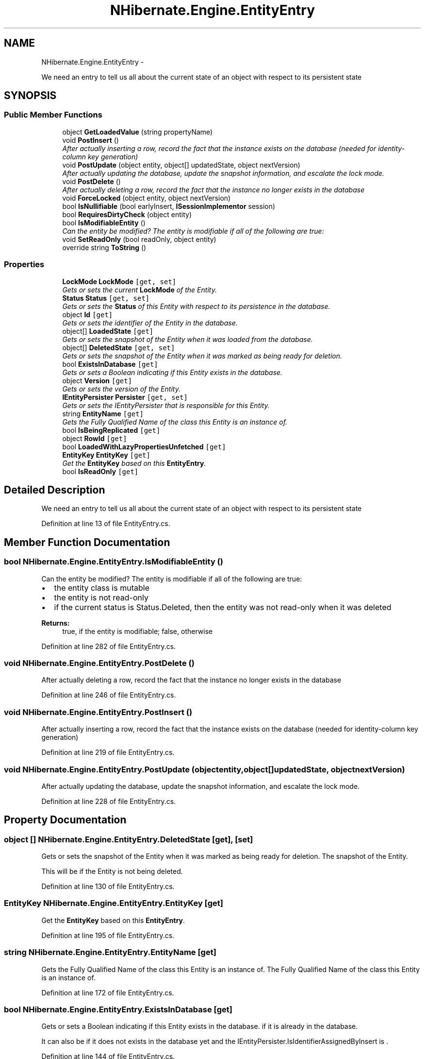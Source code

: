 .TH "NHibernate.Engine.EntityEntry" 3 "Fri Jul 5 2013" "Version 1.0" "HSA.InfoSys" \" -*- nroff -*-
.ad l
.nh
.SH NAME
NHibernate.Engine.EntityEntry \- 
.PP
We need an entry to tell us all about the current state of an object with respect to its persistent state  

.SH SYNOPSIS
.br
.PP
.SS "Public Member Functions"

.in +1c
.ti -1c
.RI "object \fBGetLoadedValue\fP (string propertyName)"
.br
.ti -1c
.RI "void \fBPostInsert\fP ()"
.br
.RI "\fIAfter actually inserting a row, record the fact that the instance exists on the database (needed for identity-column key generation) \fP"
.ti -1c
.RI "void \fBPostUpdate\fP (object entity, object[] updatedState, object nextVersion)"
.br
.RI "\fIAfter actually updating the database, update the snapshot information, and escalate the lock mode\&. \fP"
.ti -1c
.RI "void \fBPostDelete\fP ()"
.br
.RI "\fIAfter actually deleting a row, record the fact that the instance no longer exists in the database \fP"
.ti -1c
.RI "void \fBForceLocked\fP (object entity, object nextVersion)"
.br
.ti -1c
.RI "bool \fBIsNullifiable\fP (bool earlyInsert, \fBISessionImplementor\fP session)"
.br
.ti -1c
.RI "bool \fBRequiresDirtyCheck\fP (object entity)"
.br
.ti -1c
.RI "bool \fBIsModifiableEntity\fP ()"
.br
.RI "\fICan the entity be modified? The entity is modifiable if all of the following are true: \fP"
.ti -1c
.RI "void \fBSetReadOnly\fP (bool readOnly, object entity)"
.br
.ti -1c
.RI "override string \fBToString\fP ()"
.br
.in -1c
.SS "Properties"

.in +1c
.ti -1c
.RI "\fBLockMode\fP \fBLockMode\fP\fC [get, set]\fP"
.br
.RI "\fIGets or sets the current \fBLockMode\fP of the Entity\&. \fP"
.ti -1c
.RI "\fBStatus\fP \fBStatus\fP\fC [get, set]\fP"
.br
.RI "\fIGets or sets the \fBStatus\fP of this Entity with respect to its persistence in the database\&. \fP"
.ti -1c
.RI "object \fBId\fP\fC [get]\fP"
.br
.RI "\fIGets or sets the identifier of the Entity in the database\&. \fP"
.ti -1c
.RI "object[] \fBLoadedState\fP\fC [get]\fP"
.br
.RI "\fIGets or sets the snapshot of the Entity when it was loaded from the database\&. \fP"
.ti -1c
.RI "object[] \fBDeletedState\fP\fC [get, set]\fP"
.br
.RI "\fIGets or sets the snapshot of the Entity when it was marked as being ready for deletion\&. \fP"
.ti -1c
.RI "bool \fBExistsInDatabase\fP\fC [get]\fP"
.br
.RI "\fIGets or sets a Boolean indicating if this Entity exists in the database\&. \fP"
.ti -1c
.RI "object \fBVersion\fP\fC [get]\fP"
.br
.RI "\fIGets or sets the version of the Entity\&. \fP"
.ti -1c
.RI "\fBIEntityPersister\fP \fBPersister\fP\fC [get, set]\fP"
.br
.RI "\fIGets or sets the IEntityPersister that is responsible for this Entity\&. \fP"
.ti -1c
.RI "string \fBEntityName\fP\fC [get]\fP"
.br
.RI "\fIGets the Fully Qualified Name of the class this Entity is an instance of\&. \fP"
.ti -1c
.RI "bool \fBIsBeingReplicated\fP\fC [get]\fP"
.br
.ti -1c
.RI "object \fBRowId\fP\fC [get]\fP"
.br
.ti -1c
.RI "bool \fBLoadedWithLazyPropertiesUnfetched\fP\fC [get]\fP"
.br
.ti -1c
.RI "\fBEntityKey\fP \fBEntityKey\fP\fC [get]\fP"
.br
.RI "\fIGet the \fBEntityKey\fP based on this \fBEntityEntry\fP\&. \fP"
.ti -1c
.RI "bool \fBIsReadOnly\fP\fC [get]\fP"
.br
.in -1c
.SH "Detailed Description"
.PP 
We need an entry to tell us all about the current state of an object with respect to its persistent state 


.PP
Definition at line 13 of file EntityEntry\&.cs\&.
.SH "Member Function Documentation"
.PP 
.SS "bool NHibernate\&.Engine\&.EntityEntry\&.IsModifiableEntity ()"

.PP
Can the entity be modified? The entity is modifiable if all of the following are true: 
.IP "\(bu" 2
the entity class is mutable
.IP "\(bu" 2
the entity is not read-only
.IP "\(bu" 2
if the current status is Status\&.Deleted, then the entity was not read-only when it was deleted 
.PP
.PP
\fBReturns:\fP
.RS 4
true, if the entity is modifiable; false, otherwise
.RE
.PP

.PP
Definition at line 282 of file EntityEntry\&.cs\&.
.SS "void NHibernate\&.Engine\&.EntityEntry\&.PostDelete ()"

.PP
After actually deleting a row, record the fact that the instance no longer exists in the database 
.PP
Definition at line 246 of file EntityEntry\&.cs\&.
.SS "void NHibernate\&.Engine\&.EntityEntry\&.PostInsert ()"

.PP
After actually inserting a row, record the fact that the instance exists on the database (needed for identity-column key generation) 
.PP
Definition at line 219 of file EntityEntry\&.cs\&.
.SS "void NHibernate\&.Engine\&.EntityEntry\&.PostUpdate (objectentity, object[]updatedState, objectnextVersion)"

.PP
After actually updating the database, update the snapshot information, and escalate the lock mode\&. 
.PP
Definition at line 228 of file EntityEntry\&.cs\&.
.SH "Property Documentation"
.PP 
.SS "object [] NHibernate\&.Engine\&.EntityEntry\&.DeletedState\fC [get]\fP, \fC [set]\fP"

.PP
Gets or sets the snapshot of the Entity when it was marked as being ready for deletion\&. The snapshot of the Entity\&.
.PP
This will be  if the Entity is not being deleted\&.
.PP
Definition at line 130 of file EntityEntry\&.cs\&.
.SS "\fBEntityKey\fP NHibernate\&.Engine\&.EntityEntry\&.EntityKey\fC [get]\fP"

.PP
Get the \fBEntityKey\fP based on this \fBEntityEntry\fP\&. 
.PP
Definition at line 195 of file EntityEntry\&.cs\&.
.SS "string NHibernate\&.Engine\&.EntityEntry\&.EntityName\fC [get]\fP"

.PP
Gets the Fully Qualified Name of the class this Entity is an instance of\&. The Fully Qualified Name of the class this Entity is an instance of\&.
.PP
Definition at line 172 of file EntityEntry\&.cs\&.
.SS "bool NHibernate\&.Engine\&.EntityEntry\&.ExistsInDatabase\fC [get]\fP"

.PP
Gets or sets a Boolean indicating if this Entity exists in the database\&. if it is already in the database\&.
.PP
It can also be  if it does not exists in the database yet and the IEntityPersister\&.IsIdentifierAssignedByInsert is \&. 
.PP
Definition at line 144 of file EntityEntry\&.cs\&.
.SS "object NHibernate\&.Engine\&.EntityEntry\&.Id\fC [get]\fP"

.PP
Gets or sets the identifier of the Entity in the database\&. The identifier of the Entity in the database if one has been assigned\&.
.PP
This might be  when the \fBEntityEntry\&.Status\fP is Engine\&.Status\&.Saving and the database generates the id\&.
.PP
Definition at line 108 of file EntityEntry\&.cs\&.
.SS "object [] NHibernate\&.Engine\&.EntityEntry\&.LoadedState\fC [get]\fP"

.PP
Gets or sets the snapshot of the Entity when it was loaded from the database\&. The snapshot of the Entity\&.
.PP
There will only be a value when the Entity was loaded in the current Session\&. 
.PP
Definition at line 120 of file EntityEntry\&.cs\&.
.SS "\fBLockMode\fP NHibernate\&.Engine\&.EntityEntry\&.LockMode\fC [get]\fP, \fC [set]\fP"

.PP
Gets or sets the current \fBLockMode\fP of the Entity\&. The \fBLockMode\fP of the Entity\&.
.PP
Definition at line 75 of file EntityEntry\&.cs\&.
.SS "\fBIEntityPersister\fP NHibernate\&.Engine\&.EntityEntry\&.Persister\fC [get]\fP, \fC [set]\fP"

.PP
Gets or sets the IEntityPersister that is responsible for this Entity\&. The IEntityPersister that is responsible for this Entity\&.
.PP
Definition at line 162 of file EntityEntry\&.cs\&.
.SS "\fBStatus\fP NHibernate\&.Engine\&.EntityEntry\&.Status\fC [get]\fP, \fC [set]\fP"

.PP
Gets or sets the \fBStatus\fP of this Entity with respect to its persistence in the database\&. The \fBStatus\fP of this Entity\&.
.PP
Definition at line 86 of file EntityEntry\&.cs\&.
.SS "object NHibernate\&.Engine\&.EntityEntry\&.Version\fC [get]\fP"

.PP
Gets or sets the version of the Entity\&. The version of the Entity\&.
.PP
Definition at line 153 of file EntityEntry\&.cs\&.

.SH "Author"
.PP 
Generated automatically by Doxygen for HSA\&.InfoSys from the source code\&.
